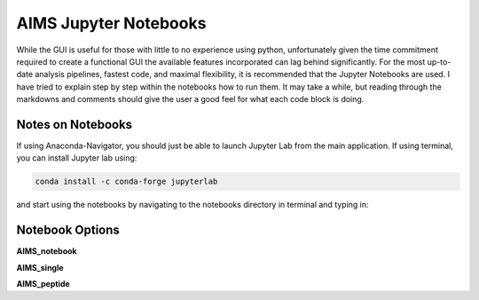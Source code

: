 AIMS Jupyter Notebooks
=====
While the GUI is useful for those with little to no experience using python, unfortunately given the time commitment required to create a functional GUI the available features incorporated can lag behind significantly. For the most up-to-date analysis pipelines, fastest code, and maximal flexibility, it is recommended that the Jupyter Notebooks are used. I have tried to explain step by step within the notebooks how to run them. It may take a while, but reading through the markdowns and comments should give the user a good feel for what each code block is doing.

.. _notes:

Notes on Notebooks
------------
If using Anaconda-Navigator, you should just be able to launch Jupyter Lab from the main application. If using terminal, you can install Jupyter lab using:

.. highlight:: python
.. code-block:: python
    
    conda install -c conda-forge jupyterlab

and start using the notebooks by navigating to the notebooks directory in terminal and typing in:

.. highlight:: python
    
    jupyter lab


.. _bookOptions:

Notebook Options
------------

**AIMS_notebook**

**AIMS_single**

**AIMS_peptide**